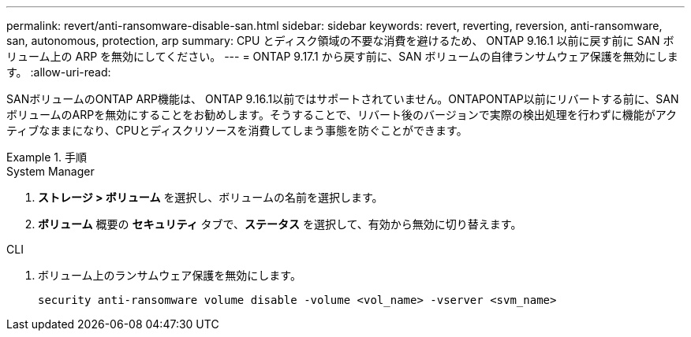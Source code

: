 ---
permalink: revert/anti-ransomware-disable-san.html 
sidebar: sidebar 
keywords: revert, reverting, reversion, anti-ransomware, san, autonomous, protection, arp 
summary: CPU とディスク領域の不要な消費を避けるため、 ONTAP 9.16.1 以前に戻す前に SAN ボリューム上の ARP を無効にしてください。 
---
= ONTAP 9.17.1 から戻す前に、SAN ボリュームの自律ランサムウェア保護を無効にします。
:allow-uri-read: 


[role="lead"]
SANボリュームのONTAP ARP機能は、 ONTAP 9.16.1以前ではサポートされていません。ONTAPONTAP以前にリバートする前に、SANボリュームのARPを無効にすることをお勧めします。そうすることで、リバート後のバージョンで実際の検出処理を行わずに機能がアクティブなままになり、CPUとディスクリソースを消費してしまう事態を防ぐことができます。

.手順
[role="tabbed-block"]
====
.System Manager
--
. *ストレージ > ボリューム* を選択し、ボリュームの名前を選択します。
. *ボリューム* 概要の *セキュリティ* タブで、*ステータス* を選択して、有効から無効に切り替えます。


--
.CLI
--
. ボリューム上のランサムウェア保護を無効にします。
+
[source, cli]
----
security anti-ransomware volume disable -volume <vol_name> -vserver <svm_name>
----


--
====